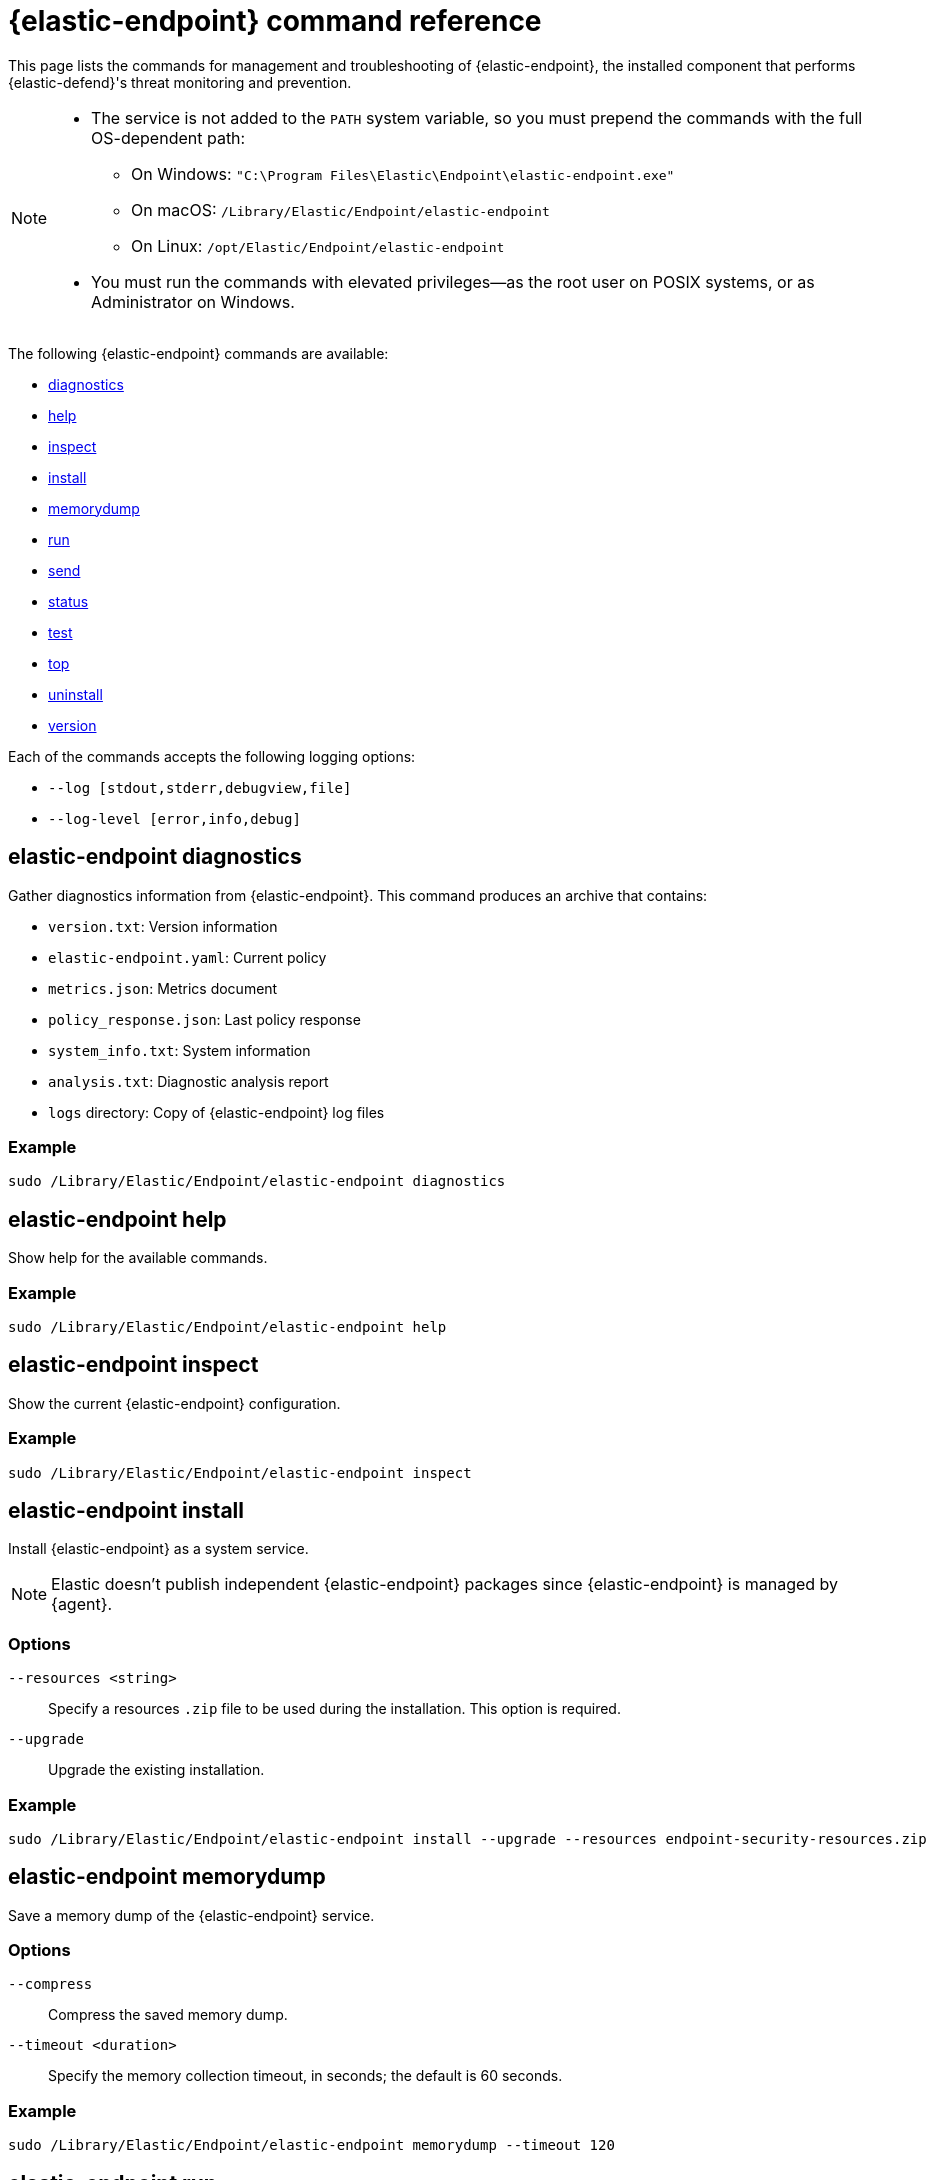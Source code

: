 [[endpoint-command-ref]]
= {elastic-endpoint} command reference

This page lists the commands for management and troubleshooting of {elastic-endpoint}, the installed component that performs {elastic-defend}'s threat monitoring and prevention.

[NOTE]
====
* The service is not added to the `PATH` system variable, so you must prepend the commands with the full OS-dependent path:
** On Windows: `"C:\Program Files\Elastic\Endpoint\elastic-endpoint.exe"`
** On macOS: `/Library/Elastic/Endpoint/elastic-endpoint`
** On Linux: `/opt/Elastic/Endpoint/elastic-endpoint`

* You must run the commands with elevated privileges—as the root user on POSIX systems, or as Administrator on Windows.
====

The following {elastic-endpoint} commands are available:

* <<elastic-endpoint-diagnostics-command, diagnostics>>
* <<elastic-endpoint-help-command, help>>
* <<elastic-endpoint-inspect-command, inspect>>
* <<elastic-endpoint-install-command, install>>
* <<elastic-endpoint-memorydump-command, memorydump>>
* <<elastic-endpoint-run-command, run>>
* <<elastic-endpoint-send-command, send>>
* <<elastic-endpoint-status-command, status>>
* <<elastic-endpoint-test-command, test>>
* <<elastic-endpoint-top-command, top>>
* <<elastic-endpoint-uninstall-command, uninstall>>
* <<elastic-endpoint-version-command, version>>

Each of the commands accepts the following logging options:

* `--log [stdout,stderr,debugview,file]`
* `--log-level [error,info,debug]`

[discrete]
[[elastic-endpoint-diagnostics-command]]
== elastic-endpoint diagnostics

Gather diagnostics information from {elastic-endpoint}. This command produces an archive that contains:

- `version.txt`: Version information
- `elastic-endpoint.yaml`: Current policy
- `metrics.json`: Metrics document
- `policy_response.json`: Last policy response
- `system_info.txt`: System information
- `analysis.txt`: Diagnostic analysis report
- `logs` directory: Copy of {elastic-endpoint} log files

[discrete]
=== Example

[source,shell]
------
sudo /Library/Elastic/Endpoint/elastic-endpoint diagnostics
------

[discrete]
[[elastic-endpoint-help-command]]
== elastic-endpoint help

Show help for the available commands.

[discrete]
=== Example

[source,shell]
------
sudo /Library/Elastic/Endpoint/elastic-endpoint help
------

[discrete]
[[elastic-endpoint-inspect-command]]
== elastic-endpoint inspect

Show the current {elastic-endpoint} configuration.

[discrete]
=== Example

[source,shell]
------
sudo /Library/Elastic/Endpoint/elastic-endpoint inspect
------

[discrete]
[[elastic-endpoint-install-command]]
== elastic-endpoint install

Install {elastic-endpoint} as a system service.

NOTE: Elastic doesn't publish independent {elastic-endpoint} packages since {elastic-endpoint} is managed by {agent}.

[discrete]
=== Options

`--resources <string>`::
Specify a resources `.zip` file to be used during the installation. This option is required.

`--upgrade`::
Upgrade the existing installation.

[discrete]
=== Example

[source,shell]
------
sudo /Library/Elastic/Endpoint/elastic-endpoint install --upgrade --resources endpoint-security-resources.zip
------

[discrete]
[[elastic-endpoint-memorydump-command]]
== elastic-endpoint memorydump

Save a memory dump of the {elastic-endpoint} service.

[discrete]
=== Options

`--compress`::
Compress the saved memory dump.

`--timeout <duration>`::
Specify the memory collection timeout, in seconds; the default is 60 seconds.

[discrete]
=== Example

[source,shell]
------
sudo /Library/Elastic/Endpoint/elastic-endpoint memorydump --timeout 120
------

[discrete]
[[elastic-endpoint-run-command]]
== elastic-endpoint run

Run `elastic-endpoint` as a foreground process if no other instance is already running.

[discrete]
=== Example

[source,shell]
------
sudo /Library/Elastic/Endpoint/elastic-endpoint run
------

[discrete]
[[elastic-endpoint-send-command]]
== elastic-endpoint send

Send the requested document to the {stack}.

[discrete]
=== Subcommands

`metadata`::
Send an off-schedule metrics document to the {stack}.

[discrete]
=== Example

[source,shell]
------
sudo /Library/Elastic/Endpoint/elastic-endpoint send metadata
------

[discrete]
[[elastic-endpoint-status-command]]
== elastic-endpoint status

Retrieve the current status of the running {elastic-endpoint} service. The command also returns the last known status of {agent}.

[discrete]
=== Options

`--output`::
Control the level of detail and formatting of the information. Valid values are:

* `human`: Returns limited information when {elastic-endpoint}'s status is `Healthy`. If any policy actions weren't successfully applied, the relevant details are displayed.
* `full`: Always returns the full status information.
* `json`: Always returns the full status information.

[discrete]
=== Example

[source,shell]
------
sudo /Library/Elastic/Endpoint/elastic-endpoint status --output json
------

[discrete]
[[elastic-endpoint-test-command]]
== elastic-endpoint test

Perform the requested test.

[discrete]
=== Subcommands

`output`::
Test whether {elastic-endpoint} can connect to remote resources.

[discrete]
=== Example

[source,shell]
------
sudo /Library/Elastic/Endpoint/elastic-endpoint test output
------

[discrete]
=== Example output

[source,txt]
----
Testing output connections

Using proxy:

Elasticsearch server: https://example.elastic.co:443
        Status: Success

Global artifact server: https://artifacts.security.elastic.co
        Status: Success

Fleet server: https://fleet.example.elastic.co:443
        Status: Success
----

[discrete]
[[elastic-endpoint-top-command]]
== elastic-endpoint top

Show a breakdown of the executables that triggered {elastic-endpoint} CPU usage within the last interval. This utility displays which {elastic-endpoint} features are resource-intensive for a particular executable.

NOTE: The meaning and output of this command are similar, but not identical, to the POSIX `top` command. The `elastic-endpoint top` command aggregates multiple processes by executable. The utilization values aren't measured by the OS scheduler but by a wall clock in user mode. The output helps identify outliers causing excessive CPU utilization, allowing you to fine-tune the {elastic-defend} policy and exception lists in your deployment.

[discrete]
=== Options

`--interval <duration>`::
Specify the data collection interval, in seconds; the default is 5 seconds.

`--limit <number>`::
Specify the number of updates to collect; by default, data is collected until interrupted by **Ctrl+C**.

`--normalized`::
Normalize CPU usage values to a total of 100% across all CPUs on multi-CPU systems.

[discrete]
=== Example

[source,shell]
------
sudo /Library/Elastic/Endpoint/elastic-endpoint top --interval 10 --limit 5
------

[discrete]
=== Example output

[source,txt]
----
| PROCESS                                            | OVERALL | API | BHVR | DIAG BHVR | DNS | FILE   | LIB | MEM SCAN | MLWR  | NET | PROC | RANSOM | REG |
=============================================================================================================================================================
| MSBuild.exe                                        |  3146.0 | 0.0 |  0.8 |       0.7 | 0.0 | 2330.9 | 0.0 |    226.2 | 586.9 | 0.0 |  0.0 |    0.4 | 0.0 |
| Microsoft.Management.Services.IntuneWindowsAgen... |    30.0 | 0.0 |  0.0 |       0.0 | 0.0 |    0.0 | 0.2 |     29.8 |   0.0 | 0.0 |  0.0 |    0.0 | 0.0 |
| svchost.exe                                        |    27.3 | 0.0 |  0.1 |       0.1 | 0.0 |    0.4 | 0.2 |      0.0 |  26.6 | 0.0 |  0.0 |    0.0 | 0.0 |
| LenovoVantage-(LenovoServiceBridgeAddin).exe       |     0.1 | 0.0 |  0.0 |       0.0 | 0.0 |    0.0 | 0.1 |      0.0 |   0.0 | 0.0 |  0.0 |    0.0 | 0.0 |
| Lenovo.Modern.ImController.PluginHost.Device.exe   |     0.0 | 0.0 |  0.0 |       0.0 | 0.0 |    0.0 | 0.0 |      0.0 |   0.0 | 0.0 |  0.0 |    0.0 | 0.0 |
| msedgewebview2.exe                                 |     0.0 | 0.0 |  0.0 |       0.0 | 0.0 |    0.0 | 0.0 |      0.0 |   0.0 | 0.0 |  0.0 |    0.0 | 0.0 |
| msedge.exe                                         |     0.0 | 0.0 |  0.0 |       0.0 | 0.0 |    0.0 | 0.0 |      0.0 |   0.0 | 0.0 |  0.0 |    0.0 | 0.0 |
| powershell.exe                                     |     0.0 | 0.0 |  0.0 |       0.0 | 0.0 |    0.0 | 0.0 |      0.0 |   0.0 | 0.0 |  0.0 |    0.0 | 0.0 |
| WmiPrvSE.exe                                       |     0.0 | 0.0 |  0.0 |       0.0 | 0.0 |    0.0 | 0.0 |      0.0 |   0.0 | 0.0 |  0.0 |    0.0 | 0.0 |
| Lenovo.Modern.ImController.PluginHost.Device.exe   |     0.0 | 0.0 |  0.0 |       0.0 | 0.0 |    0.0 | 0.0 |      0.0 |   0.0 | 0.0 |  0.0 |    0.0 | 0.0 |
| Slack.exe                                          |     0.0 | 0.0 |  0.0 |       0.0 | 0.0 |    0.0 | 0.0 |      0.0 |   0.0 | 0.0 |  0.0 |    0.0 | 0.0 |
| uhssvc.exe                                         |     0.0 | 0.0 |  0.0 |       0.0 | 0.0 |    0.0 | 0.0 |      0.0 |   0.0 | 0.0 |  0.0 |    0.0 | 0.0 |
| explorer.exe                                       |     0.0 | 0.0 |  0.0 |       0.0 | 0.0 |    0.0 | 0.0 |      0.0 |   0.0 | 0.0 |  0.0 |    0.0 | 0.0 |
| taskhostw.exe                                      |     0.0 | 0.0 |  0.0 |       0.0 | 0.0 |    0.0 | 0.0 |      0.0 |   0.0 | 0.0 |  0.0 |    0.0 | 0.0 |
| Widgets.exe                                        |     0.0 | 0.0 |  0.0 |       0.0 | 0.0 |    0.0 | 0.0 |      0.0 |   0.0 | 0.0 |  0.0 |    0.0 | 0.0 |
| elastic-endpoint.exe                               |     0.0 | 0.0 |  0.0 |       0.0 | 0.0 |    0.0 | 0.0 |      0.0 |   0.0 | 0.0 |  0.0 |    0.0 | 0.0 |
| sppsvc.exe                                         |     0.0 | 0.0 |  0.0 |       0.0 | 0.0 |    0.0 | 0.0 |      0.0 |   0.0 | 0.0 |  0.0 |    0.0 | 0.0 |

Endpoint service (16 CPU): 113.0% out of 1600%

Collecting data.  Press Ctrl-C to cancel
----

[discrete]
==== Column abbreviations

* `API`: Event Tracing for Windows (ETW) API events
* `AUTH`: Authentication events
* `BHVR`: Malicious behavior protection
* `CRED`: Credential access events
* `DIAG BHVR`: Diagnostic malicious behavior protection
* `DNS`: DNS events
* `FILE`: File events
* `LIB`: Library load events
* `MEM SCAN`: Memory scanning
* `MLWR`: Malware protection
* `NET`: Network events
* `PROC`: Process events
* `PROC INJ`: Process injection
* `RANSOM`: Ransomware protection
* `REG`: Registry events

[discrete]
[[elastic-endpoint-uninstall-command]]
== elastic-endpoint uninstall

Uninstall {elastic-endpoint}.

NOTE: {elastic-endpoint} is managed by {agent}. To remove {elastic-endpoint} from the target machine permanently, remove the {elastic-defend} integration from the {fleet} policy. The <<uninstall-agent,elastic-agent uninstall>> command also uninstalls {elastic-endpoint}; therefore, in practice, the `elastic-endpoint uninstall` command is used only to troubleshoot broken installations.

[discrete]
=== Options

`--uninstall-token <string>`::
Provide the uninstall token. The token is required if <<agent-tamper-protection,agent tamper protection>> is enabled.

[discrete]
=== Example

[source,shell]
------
sudo /Library/Elastic/Endpoint/elastic-endpoint uninstall --uninstall-token 12345678901234567890123456789012
------

[discrete]
[[elastic-endpoint-version-command]]
== elastic-endpoint version

Show the version of {elastic-endpoint}.

[discrete]
=== Example

[source,shell]
------
sudo /Library/Elastic/Endpoint/elastic-endpoint version
------

